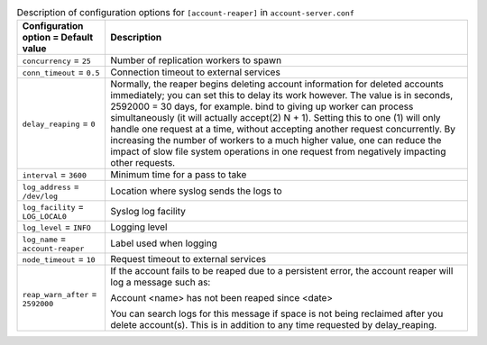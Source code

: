 ..
  Warning: Do not edit this file. It is automatically generated and your
  changes will be overwritten. The tool to do so lives in the
  openstack-doc-tools repository.

.. list-table:: Description of configuration options for ``[account-reaper]`` in ``account-server.conf``
   :header-rows: 1
   :class: config-ref-table

   * - Configuration option = Default value
     - Description
   * - ``concurrency`` = ``25``
     - Number of replication workers to spawn
   * - ``conn_timeout`` = ``0.5``
     - Connection timeout to external services
   * - ``delay_reaping`` = ``0``
     - Normally, the reaper begins deleting account information for deleted accounts immediately; you can set this to delay its work however. The value is in seconds, 2592000 = 30 days, for example. bind to giving up worker can process simultaneously (it will actually accept(2) N + 1). Setting this to one (1) will only handle one request at a time, without accepting another request concurrently. By increasing the number of workers to a much higher value, one can reduce the impact of slow file system operations in one request from negatively impacting other requests.
   * - ``interval`` = ``3600``
     - Minimum time for a pass to take
   * - ``log_address`` = ``/dev/log``
     - Location where syslog sends the logs to
   * - ``log_facility`` = ``LOG_LOCAL0``
     - Syslog log facility
   * - ``log_level`` = ``INFO``
     - Logging level
   * - ``log_name`` = ``account-reaper``
     - Label used when logging
   * - ``node_timeout`` = ``10``
     - Request timeout to external services
   * - ``reap_warn_after`` = ``2592000``
     - If the account fails to be reaped due to a persistent error, the account reaper will log a message such as:

       Account <name> has not been reaped since <date>

       You can search logs for this message if space is not being reclaimed after you delete account(s). This is in addition to any time requested by delay_reaping.

